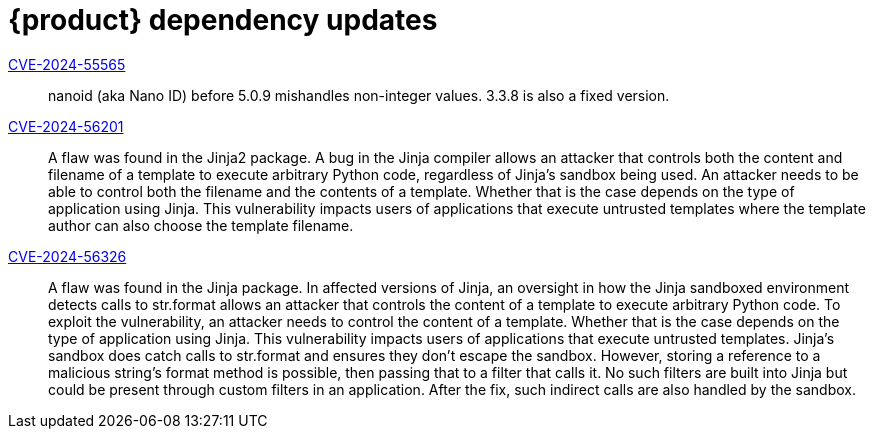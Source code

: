 = {product} dependency updates

link:https://access.redhat.com/security/cve/CVE-2024-55565[CVE-2024-55565]::
nanoid (aka Nano ID) before 5.0.9 mishandles non-integer values. 3.3.8 is also a fixed version.

link:https://access.redhat.com/security/cve/CVE-2024-56201[CVE-2024-56201]::
A flaw was found in the Jinja2 package. A bug in the Jinja compiler allows an attacker that controls both the content and filename of a template to execute arbitrary Python code, regardless of Jinja's sandbox being used. An attacker needs to be able to control both the filename and the contents of a template. Whether that is the case depends on the type of application using Jinja. This vulnerability impacts users of applications that execute untrusted templates where the template author can also choose the template filename.

link:https://access.redhat.com/security/cve/CVE-2024-56326[CVE-2024-56326]::
A flaw was found in the Jinja package. In affected versions of Jinja, an oversight in how the Jinja sandboxed environment detects calls to str.format allows an attacker that controls the content of a template to execute arbitrary Python code. To exploit the vulnerability, an attacker needs to control the content of a template. Whether that is the case depends on the type of application using Jinja. This vulnerability impacts users of applications that execute untrusted templates. Jinja's sandbox does catch calls to str.format and ensures they don't escape the sandbox. However, storing a reference to a malicious string's format method is possible, then passing that to a filter that calls it. No such filters are built into Jinja but could be present through custom filters in an application. After the fix, such indirect calls are also handled by the sandbox.
